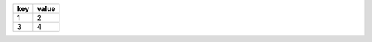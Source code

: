 .. list-table::
    :header-rows: 1

    * - key
      - value
    * - 1
      - 2
    * - 3
      - 4
